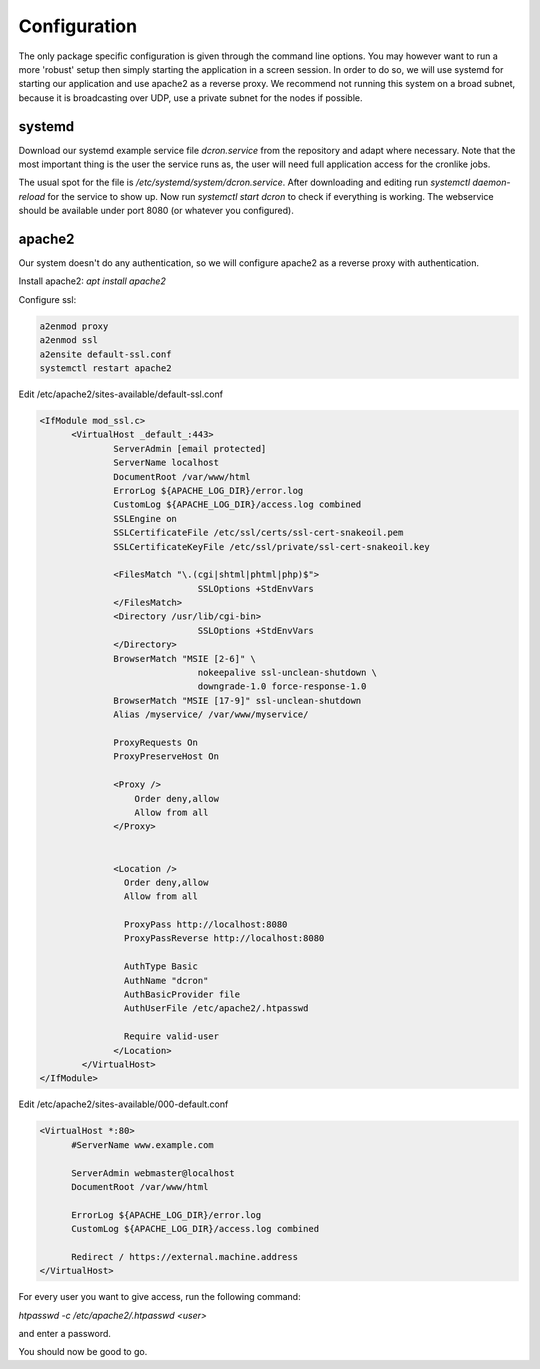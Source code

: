 .. configuration:

=================
Configuration
=================

The only package specific configuration is given through the command line options.
You may however want to run a more 'robust' setup then simply starting the application in a screen session.
In order to do so, we will use systemd for starting our application and use apache2 as a reverse proxy.
We recommend not running this system on a broad subnet, because it is broadcasting over UDP, use a private subnet for the nodes if possible.

systemd
=======

Download our systemd example service file `dcron.service` from the repository and adapt where necessary.
Note that the most important thing is the user the service runs as, the user will need full application access for the cronlike jobs.

The usual spot for the file is `/etc/systemd/system/dcron.service`. After downloading and editing run `systemctl daemon-reload` for the service to show up.
Now run `systemctl start dcron` to check if everything is working. The webservice should be available under port 8080 (or whatever you configured).

apache2
=======

Our system doesn't do any authentication, so we will configure apache2 as a reverse proxy with authentication.

Install apache2: `apt install apache2`

Configure ssl:

.. code-block::

  a2enmod proxy
  a2enmod ssl
  a2ensite default-ssl.conf
  systemctl restart apache2

Edit /etc/apache2/sites-available/default-ssl.conf

.. code-block::

  <IfModule mod_ssl.c>
        <VirtualHost _default_:443>
                ServerAdmin [email protected]
                ServerName localhost
                DocumentRoot /var/www/html
                ErrorLog ${APACHE_LOG_DIR}/error.log
                CustomLog ${APACHE_LOG_DIR}/access.log combined
                SSLEngine on
                SSLCertificateFile /etc/ssl/certs/ssl-cert-snakeoil.pem
                SSLCertificateKeyFile /etc/ssl/private/ssl-cert-snakeoil.key

                <FilesMatch "\.(cgi|shtml|phtml|php)$">
                                SSLOptions +StdEnvVars
                </FilesMatch>
                <Directory /usr/lib/cgi-bin>
                                SSLOptions +StdEnvVars
                </Directory>
                BrowserMatch "MSIE [2-6]" \
                                nokeepalive ssl-unclean-shutdown \
                                downgrade-1.0 force-response-1.0
                BrowserMatch "MSIE [17-9]" ssl-unclean-shutdown
                Alias /myservice/ /var/www/myservice/

                ProxyRequests On
                ProxyPreserveHost On

                <Proxy />
                    Order deny,allow
                    Allow from all
                </Proxy>


                <Location />
                  Order deny,allow
                  Allow from all

                  ProxyPass http://localhost:8080
                  ProxyPassReverse http://localhost:8080

                  AuthType Basic
                  AuthName "dcron"
                  AuthBasicProvider file
                  AuthUserFile /etc/apache2/.htpasswd

                  Require valid-user
                </Location>
          </VirtualHost>
  </IfModule>

Edit /etc/apache2/sites-available/000-default.conf

.. code-block::

  <VirtualHost *:80>
        #ServerName www.example.com

        ServerAdmin webmaster@localhost
        DocumentRoot /var/www/html

        ErrorLog ${APACHE_LOG_DIR}/error.log
        CustomLog ${APACHE_LOG_DIR}/access.log combined

        Redirect / https://external.machine.address
  </VirtualHost>

For every user you want to give access, run the following command:

`htpasswd -c /etc/apache2/.htpasswd <user>`

and enter a password.

You should now be good to go.